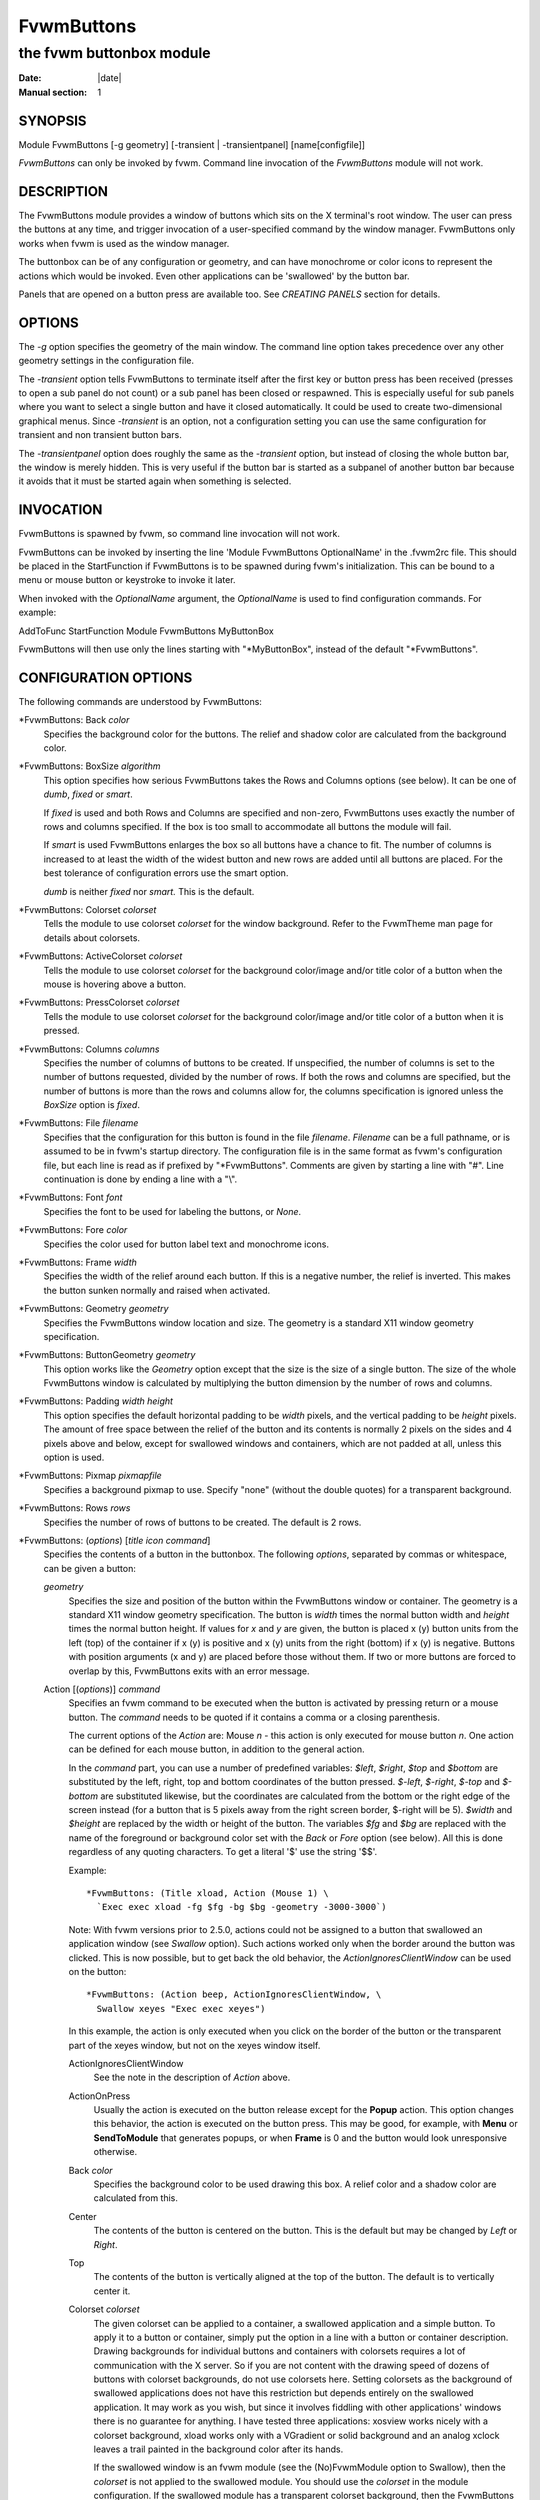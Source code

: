 ========================================================================
FvwmButtons
========================================================================

------------------------------------------------------------------------
the fvwm buttonbox module
------------------------------------------------------------------------

:Date: |date|
:Manual section: 1

SYNOPSIS
---------

Module FvwmButtons [-g geometry] [-transient \| -transientpanel]
[name[configfile]]

*FvwmButtons* can only be invoked by fvwm. Command line invocation of
the *FvwmButtons* module will not work.

DESCRIPTION
------------

The FvwmButtons module provides a window of buttons which sits on the X
terminal\'s root window. The user can press the buttons at any time, and
trigger invocation of a user-specified command by the window manager.
FvwmButtons only works when fvwm is used as the window manager.

The buttonbox can be of any configuration or geometry, and can have
monochrome or color icons to represent the actions which would be
invoked. Even other applications can be \'swallowed\' by the button bar.

Panels that are opened on a button press are available too. See
*CREATING PANELS* section for details.

OPTIONS
---------------

The *-g* option specifies the geometry of the main window. The command
line option takes precedence over any other geometry settings in the
configuration file.

The *-transient* option tells FvwmButtons to terminate itself after the
first key or button press has been received (presses to open a sub panel
do not count) or a sub panel has been closed or respawned. This is
especially useful for sub panels where you want to select a single
button and have it closed automatically. It could be used to create
two-dimensional graphical menus. Since *-transient* is an option, not a
configuration setting you can use the same configuration for transient
and non transient button bars.

The *-transientpanel* option does roughly the same as the *-transient*
option, but instead of closing the whole button bar, the window is
merely hidden. This is very useful if the button bar is started as a
subpanel of another button bar because it avoids that it must be started
again when something is selected.

INVOCATION
----------

FvwmButtons is spawned by fvwm, so command line invocation will not
work.

FvwmButtons can be invoked by inserting the line \'Module FvwmButtons
OptionalName\' in the .fvwm2rc file. This should be placed in the
StartFunction if FvwmButtons is to be spawned during fvwm\'s
initialization. This can be bound to a menu or mouse button or keystroke
to invoke it later.

When invoked with the *OptionalName* argument, the *OptionalName* is
used to find configuration commands. For example:

AddToFunc StartFunction Module FvwmButtons MyButtonBox

FvwmButtons will then use only the lines starting with "\*MyButtonBox",
instead of the default "\*FvwmButtons".

CONFIGURATION OPTIONS
---------------------

The following commands are understood by FvwmButtons:

\*FvwmButtons: Back *color*
    Specifies the background color for the buttons. The relief and shadow
    color are calculated from the background color.

\*FvwmButtons: BoxSize *algorithm*
    This option specifies how serious FvwmButtons takes the Rows and Columns
    options (see below). It can be one of *dumb*, *fixed* or *smart*.

    If *fixed* is used and both Rows and Columns are specified and non-zero,
    FvwmButtons uses exactly the number of rows and columns specified. If
    the box is too small to accommodate all buttons the module will fail.

    If *smart* is used FvwmButtons enlarges the box so all buttons have a
    chance to fit. The number of columns is increased to at least the width
    of the widest button and new rows are added until all buttons are
    placed. For the best tolerance of configuration errors use the smart
    option.

    *dumb* is neither *fixed* nor *smart.* This is the default.

\*FvwmButtons: Colorset *colorset*
    Tells the module to use colorset *colorset* for the window background.
    Refer to the FvwmTheme man page for details about colorsets.

\*FvwmButtons: ActiveColorset *colorset*
    Tells the module to use colorset *colorset* for the background
    color/image and/or title color of a button when the mouse is hovering
    above a button.

\*FvwmButtons: PressColorset *colorset*
    Tells the module to use colorset *colorset* for the background
    color/image and/or title color of a button when it is pressed.

\*FvwmButtons: Columns *columns*
    Specifies the number of columns of buttons to be created. If
    unspecified, the number of columns is set to the number of buttons
    requested, divided by the number of rows. If both the rows and columns
    are specified, but the number of buttons is more than the rows and
    columns allow for, the columns specification is ignored unless the
    *BoxSize* option is *fixed*.

\*FvwmButtons: File *filename*
    Specifies that the configuration for this button is found in the file
    *filename*. *Filename* can be a full pathname, or is assumed to be in
    fvwm\'s startup directory. The configuration file is in the same format
    as fvwm\'s configuration file, but each line is read as if prefixed by
    "\*FvwmButtons". Comments are given by starting a line with "#". Line
    continuation is done by ending a line with a "\\".

\*FvwmButtons: Font *font*
    Specifies the font to be used for labeling the buttons, or *None*.

\*FvwmButtons: Fore *color*
    Specifies the color used for button label text and monochrome icons.

\*FvwmButtons: Frame *width*
    Specifies the width of the relief around each button. If this is a
    negative number, the relief is inverted. This makes the button sunken
    normally and raised when activated.

\*FvwmButtons: Geometry *geometry*
    Specifies the FvwmButtons window location and size. The geometry is a
    standard X11 window geometry specification.

\*FvwmButtons: ButtonGeometry *geometry*
    This option works like the *Geometry* option except that the size is the
    size of a single button. The size of the whole FvwmButtons window is
    calculated by multiplying the button dimension by the number of rows and
    columns.

\*FvwmButtons: Padding *width height*
    This option specifies the default horizontal padding to be *width*
    pixels, and the vertical padding to be *height* pixels. The amount of
    free space between the relief of the button and its contents is normally
    2 pixels on the sides and 4 pixels above and below, except for swallowed
    windows and containers, which are not padded at all, unless this option
    is used.

\*FvwmButtons: Pixmap *pixmapfile*
    Specifies a background pixmap to use. Specify "none" (without the double
    quotes) for a transparent background.

\*FvwmButtons: Rows *rows*
    Specifies the number of rows of buttons to be created. The default is 2
    rows.

\*FvwmButtons: (*options*) [*title icon command*]
    Specifies the contents of a button in the buttonbox. The following
    *options*, separated by commas or whitespace, can be given a button:
    
    *geometry*
        Specifies the size and position of the button within the FvwmButtons
        window or container. The geometry is a standard X11 window geometry
        specification. The button is *width* times the normal button width and
        *height* times the normal button height. If values for *x* and *y* are
        given, the button is placed x (y) button units from the left (top) of
        the container if x (y) is positive and x (y) units from the right
        (bottom) if x (y) is negative. Buttons with position arguments (x and y)
        are placed before those without them. If two or more buttons are forced
        to overlap by this, FvwmButtons exits with an error message.

    Action [(*options*)] *command*
        Specifies an fvwm command to be executed when the button is activated by
        pressing return or a mouse button. The *command* needs to be quoted if
        it contains a comma or a closing parenthesis.

        The current options of the *Action* are: Mouse *n* - this action is only
        executed for mouse button *n*. One action can be defined for each mouse
        button, in addition to the general action.

        In the *command* part, you can use a number of predefined variables:
        *$left*, *$right*, *$top* and *$bottom* are substituted by the left,
        right, top and bottom coordinates of the button pressed. *$-left*,
        *$-right*, *$-top* and *$-bottom* are substituted likewise, but the
        coordinates are calculated from the bottom or the right edge of the
        screen instead (for a button that is 5 pixels away from the right screen
        border, $-right will be 5). *$width* and *$height* are replaced by the
        width or height of the button. The variables *$fg* and *$bg* are
        replaced with the name of the foreground or background color set with
        the *Back* or *Fore* option (see below). All this is done regardless of
        any quoting characters. To get a literal \'$\' use the string \'$$\'.

        Example:
        
        ::
        
           *FvwmButtons: (Title xload, Action (Mouse 1) \
             `Exec exec xload -fg $fg -bg $bg -geometry -3000-3000`)

        Note: With fvwm versions prior to 2.5.0, actions could not be assigned
        to a button that swallowed an application window (see *Swallow* option).
        Such actions worked only when the border around the button was clicked.
        This is now possible, but to get back the old behavior, the
        *ActionIgnoresClientWindow* can be used on the button:
        
        ::
        
            *FvwmButtons: (Action beep, ActionIgnoresClientWindow, \
              Swallow xeyes "Exec exec xeyes")

        In this example, the action is only executed when you click on the
        border of the button or the transparent part of the xeyes window, but
        not on the xeyes window itself.

        ActionIgnoresClientWindow
            See the note in the description of *Action* above.

        ActionOnPress
            Usually the action is executed on the button release except for the
            **Popup** action. This option changes this behavior, the action is
            executed on the button press. This may be good, for example, with
            **Menu** or **SendToModule** that generates popups, or when **Frame** is
            0 and the button would look unresponsive otherwise.

        Back *color*
            Specifies the background color to be used drawing this box. A relief
            color and a shadow color are calculated from this.

        Center
            The contents of the button is centered on the button. This is the
            default but may be changed by *Left* or *Right*.

        Top
            The contents of the button is vertically aligned at the top of the
            button. The default is to vertically center it.


        Colorset *colorset*
            The given colorset can be applied to a container, a swallowed
            application and a simple button. To apply it to a button or container,
            simply put the option in a line with a button or container description.
            Drawing backgrounds for individual buttons and containers with colorsets
            requires a lot of communication with the X server. So if you are not
            content with the drawing speed of dozens of buttons with colorset
            backgrounds, do not use colorsets here. Setting colorsets as the
            background of swallowed applications does not have this restriction but
            depends entirely on the swallowed application. It may work as you wish,
            but since it involves fiddling with other applications\' windows there is
            no guarantee for anything. I have tested three applications: xosview
            works nicely with a colorset background, xload works only with a
            VGradient or solid background and an analog xclock leaves a trail
            painted in the background color after its hands.

            If the swallowed window is an fvwm module (see the (No)FvwmModule option
            to Swallow), then the *colorset* is not applied to the swallowed module.
            You should use the *colorset* in the module configuration. If the
            swallowed module has a transparent colorset background, then the
            FvwmButtons background (and not the button colorset) is seen by
            transparency of the background of the swallowed module. Refer to the man
            page of the FvwmTheme module for details about colorsets.

        ActiveColorset *colorset*
            Use colorset *colorset* for the background color/image and/or title
            color of the button when the mouse is hovering above it.

        PressColorset *colorset*
            Use colorset *colorset* for the background color/image and/or title
            color of the button when it is pressed.

        Container [(*options*)]
            Specifies that this button will contain a miniature buttonbox,
            equivalent to swallowing another FvwmButtons module. The options are the
            same as can be given for a single button, but they affect all the
            contained buttons. Options available for this use are *Back, Font, Fore,
            Frame* and *Padding*. Flags for Title and Swallow options can be set
            with *Title(flags)* and *Swallow(flags)*. You should also specify either
            "Columns *width*" or "Rows *height*", or "Rows 2" will be assumed. For
            an example, see the *Sample configuration* section.

            The container button itself (separate from the contents) can take format
            options like *Frame* and *Padding*, and commands can be bound to it.
            This means you can make a sensitive relief around a container, like
            
            ::
            
                *FvwmButtons: (2x2, Frame 5, Padding 2 2, Action Beep,\
                   Container(Frame 1))

            Typically you will want to at least give the container a size setting
            *width*\ x\ *height*.

        End
            Specifies that no more buttons are defined for the current container, 
            and further buttons will be put in the container\'s parent. This
            option should be given on a line by itself, i.e

            ::
            
                *FvwmButtons: (End)

        Font *fontname*
            Specifies that the font *fontname* is to be used for labeling this
            button.
        
        Fore *color*
            Specifies the foregound color of the title and monochrome icons in this
            button.
        
        Frame *width*
            The relief of the button will be *width* pixels wide. If *width* is
            given as a negative number, the relief is inverted. This makes the
            button sunken normally and raised when activated.
        
        Icon *filename*
            The name of an image file, containing the icon to display on the button.
            FvwmButtons searches through the path specified in the fvwm ImagePath
            configuration item to find the icon file.
        
        ActiveIcon *filename*
            The name of an image file, containing an alternative icon to display on
            the button when the mouse is hovering above the button. If no ActiveIcon
            is specified, the image specified by Icon is displayed (if there is
            one).
        
        PressIcon *filename*
            The name of an image file, containing an alternative icon to display on
            the button when the button is pressed. If no PressIcon is specified, the
            image specified by Icon is displayed (if there is one).
        
        Id *id*
            The id to be used to identify this button. The first character of the 
            id should be alphabetic. See also the "DYNAMICAL ACTIONS" section.
        
        Left
            The contents of the button are aligned to the left. The default
            is to center the contents on the button.
        
        NoSize
            This option specifies that this button will not be considered
            at all when making the initial calculations of button sizes.     
            Useful for the odd button that gets just a couple of pixels too large  
            to keep in line, and therefor blows up your whole buttonbox.        
            "NoSize" is equivalent to "Size 0 0".       
        
        Padding *width height*
            The amount of free space between the relief of the button and its
            contents is normally 2 pixels to the sides and 4 pixels above and below,
            except for swallowed windows and containers, which are by default not
            padded at all. This option sets the horizontal padding to *width* and
            the vertical padding to *height*.
        
        Panel [ (*options*) ] *hangon command*
            Panels can be swallowed exactly like windows are swallowed by buttons
            with the *Swallow* command below, but they are not displayed within the
            button. Instead they are hidden until the user presses the panel\'s
            button. Then the panel (the window of the swallowed application) opens
            with a sliding animation. The *options* can be any of the *flags*
            described for the Swallow command. In addition a direction \'left\',
            \'right\', \'up\' or \'down\' can be used to specify the sliding direction.
        
            The *steps animation-steps* option defines the number of animation
            steps.
        
            The *delay ms* option sets the delay between the steps of the animation
            in milliseconds. Use zero for no delay. The maximum delay is 10 seconds
            (10000). It doesn\'t make any sense to use the delay option unless you
            also use the smooth option.
        
            The *smooth* option causes the panel to redraw between the steps of the
            animation. The sliding animation may be smoother this way, it depends on
            the application, and display speed. The application may appear to grow
            instead of sliding out. The animation may be slower.
        
            The *Hints* option causes FvwmButtons to use the applications size hints
            to calculate the size of the animation steps. *Hints* is the default. If
            the number of steps is not what you want, try using *NoHints.*
        
            The *noborder* option tells FvwmButtons to ignore the borders of the
            window when calculating positions for the animation (equivalent to set
            noplr and noptb in the position option).
        
            With the *indicator* option set, FvwmButtons will draw a small triangle
            in the button that will open a panel. The triangle points in the
            direction where the panel will pop up. The *indicator* keyword may be
            followed by a positive integer that specifies the maximum width and
            height of the indicator. Without this size FvwmButtons will make the
            indicator fit the button. You will probably want to use the *Padding*
            option to leave a few pixels between the indicator and the frame of the
            button.
        
            The *position* option allows one to place the panel. The syntax is:
            
            | 
            
                position [*context-window*] [*pos*] [*x y*] [*border-opts*]
            
            The argument *context-window* can be one of: Button, Module or Root. The
            *context-window* is the window from which panel percentage offsets are
            calculated. Button specifies the panel\'s button, Module specifies
            FvwmButtons itself, and Root specifies a virtual screen. The
            context-window together with the sliding direction define a line segment
            which is one of the borders of the context-window: the
            top/bottom/left/right border for sliding up/down/left/right.
        
            The *pos* argument can be one of: center, left or right (for sliding up
            or a down) or top or bottom (for sliding left or right). It defines the
            vertical (sliding up and down) or the horizontal (sliding left and
            right) position of the Panel on the line segment. For example, for a
            sliding up if you use a left pos, then the left borders of the panel and
            of the context-window will be aligned.
        
            The offset values *x* and *y* specify how far the panel is moved from
            it\'s default position. By default, the numeric value given is
            interpreted as a percentage of the context window\'s width (height). A
            trailing "p" changes the interpretation to mean "pixels". All offset
            calculations are relative to the buttons location, even when using a
            root context.
        
            The *border-opts* are: mlr, mtb, noplr and noptb. They define which
            border widths are taken in account. By default, the borders of
            FvwmButtons are not taken in account. mlr reverses this default for the
            left and the right border and mtb reverses this default for the top and
            the bottom border. Conversely, by default the borders of the Panel are
            taken in account. noplr reverses this default for the left and the right
            border and noptb reverses this default for the top and the bottom
            border.
        
            The defaults are sliding up with a delay of five milliseconds and twelve
            animation steps. To post the panel without any animation, set the number
            of steps to zero. The default position is \'Button center\'.
        
            Please refer to the *CREATING PANELS* section for further information on
            panels.
        
            Example:
                
            ::
                
                # To include the panel in a button
                *FvwmButtons: (Panel(down, delay 0, steps 16) \
                SubPanel "Module FvwmButtons SubPanel")
                
                # To define the panel as an instance of
                # FvwmButtons with a different name:
                *SubPanel: (Icon my\_lock.xpm, Action Exec xlock)
                *SubPanel: (Icon my\_move.xpm, Action Move)
                ...
        
        Right
            The contents of the button are aligned to the right. The default
            is to center the contents on the button.
        
        Size *width height*
            Specifies that the contents of this button require *width* by *height*
            pixels, regardless of what size FvwmButtons calculates from the icon and
            the title. A button bar with only swallowed windows will not get very
            large without this option specified, as FvwmButtons does not consider
            sizes for swallowing buttons. Note that this option gives the minimum
            space assured; other buttons might require the buttonbox to use larger
            sizes.
        
        Swallow [(*flags*)] *hangon command*
            Causes FvwmButtons to execute *command*, and when a window with a name,
            class or resource matching *hangon* appears, it is captured and
            swallowed into this button. The *hangon* string may contain wildcard
            characters (\'\*\') that match any substring. Swallow replaces the
            variables *$fg* and *$bg* as described above for the *Action* option
            (but if you use the UseOld and NoClose options the application is not be
            restarted when FvwmButtons is restarted and thus does not get the new
            colors - if you changed them). An example:
            
            ::
            
                *FvwmButtons: (Swallow XClock 'Exec xclock -geometry -3000-3000 &')
        
            takes the first window whose name, class, or resource is "XClock" and
            displays it in the button. If no matching window is found, the "Exec"
            command creates one. The argument "-geometry -3000-3000" is used so that
            the window is first drawn out of sight before its swallowed into
            FvwmButtons.
        
            Modules can be swallowed by specifying the module instead of \'Exec
            whatever\', like:
        
            ::
            
                *FvwmButtons: (Swallow "FvwmPager" "FvwmPager 0 0")
        
            The flags that can be given to swallow are:
        
            NoClose / Close
                Specifies whether the swallowed program in this button
                will be un-swallowed or closed when FvwmButtons exits cleanly. "NoClose"
                can be combined with "UseOld" to have windows survive a restart of the
                window manager. The default setting is "Close".
            
            NoHints / Hints
                Specifies whether hints from the swallowed program in
                this button will be ignored or not, useful in forcing a window to resize
                itself to fit its button. The default value is "Hints".
            
            NoKill / Kill
                Specifies whether the swallowed program will be closed
                by killing it or by sending a message to it. This can be useful in
                ending programs that doesn\'t accept window manager protocol. The default
                value is "NoKill". This has no effect if "NoClose" is specified.
            
            NoRespawn / Respawn / SwallowNew
                Specifies whether the swallowed
                program is to be respawned (restarted) if it dies. If "Respawn" is
                specified, the program is respawned using the original *command*. Use
                this option with care, the program might have a legitimate reason to
                die. If "SwallowNew" is given, the program is not respawned, but if a
                new window with the specified name appears, it is swallowed.
            
            NoOld / UseOld
                Specifies whether the button will try to swallow an
                existing window matching the *hangon* name before spawning one itself
                with *command*. The *hangon* string may contain wildcard characters
                (\'\*\') that match any substring.The default value is "NoOld". "UseOld"
                can be combined with "NoKill" to have windows survive a restart of the
                window manager. If you want FvwmButtons to swallow an old window, and
                not spawn one itself if failing, let the *command* be "Nop":
            
                ::
                
                    *FvwmButtons: (Swallow (UseOld) "Console" Nop)
            
                If you want to be able to start it yourself, combine it with an action:
            
                ::
                
                    *FvwmButtons: (Swallow (UseOld) "Console" Nop, \
                    Action 'Exec "Console" console &')
            
            NoTitle / UseTitle
                Specifies whether the title of the button will be
                taken from the swallowed window\'s title or not. If "UseTitle" is given,
                the title on the button changes dynamically to reflect the window name.
                The default is "NoTitle".
            
            NoFvwmModule / FvwmModule
                By default, FvwmButtons treats the swallowed
                window as an fvwm module window if the 4 first letters of the *command*
                is "Fvwm" or the 6 first letters of the *command* is "Module".
                NoFvwmModule and FvwmModule override this logic.
            
        Title [(*options*)] *name*
            Specifies the title to be written on the button. Whitespace can be
            included in the title by quoting it. If a title at any time is too long
            for its buttons, characters are chopped of one at a time until it fits.
            If *justify* is "Right", the head is removed, otherwise its tail is
            removed. These *options* can be given to Title:
        
            Center
                The title is centered horizontally. This is the default.
        
            Left
                The title is justified to the left side.
        
            Right
                The title is justified to the right side.
        
            Side
                Causes the title to appear on the right hand side of any icon or
                swallowed window, instead of below which is the default. If you use
                small icons, and combine this with the "Left" or "Right" option, you can
                get a look similar to fvwm\'s menus.
        
        ActiveTitle *name*
            Specifies the title to be written on the button when the mouse is
            hovering above the button. If no ActiveTitle is specified, the text
            specified by Title is displayed (if there is any).
        
        PressTitle *name*
            Specifies the title to be written on the button when the button is
            pressed. If no PressTitle is specified, the text specified by Title is
            displayed (if there is any).
        
        Legacy fields [*title icon command*]
            These fields are kept for compatibility with previous versions of
            FvwmButtons, and their use is discouraged. The *title* field is similar
            to the option Title *name*. If the title field is "-", no title is
            displayed. The *icon* field is similar to the option Icon *filename*. If
            the icon field is "-" no icon is displayed. The *command* field is
            similar to the option Action *command* or alternatively Swallow
            "*hangon*" *command*.
        
        The *command*
            Any fvwm command is recognized by FvwmButtons. See fvwm(1) for more
            information.
        
            The Exec command has a small extension when used in Actions, its syntax
            is:
        
            ::
            
                Exec ["hangon"] command
        
            Example:
        
            ::
        
                *FvwmButtons: (Action Exec "xload" xload)
        
            The hangon string must be enclosed in double quotes. When FvwmButtons
            finds such an Exec command, the button remains pushed in until a window
            whose name, class or resource matches the quoted portion of the command
            is encountered. This is intended to provide visual feedback to the user
            that the action he has requested will be performed. The hangon string
            may contain wildcard characters (\'\*\') that match any substring. If the
            quoted portion contains no characters, then the button will pop out
            immediately. Note that users can continue pressing the button, and
            re-executing the command, even when it looks pressed in.
        
        Quoting
            Any string which contains whitespace must be quoted. Contrary to earlier
            versions commands no longer need to be quoted. In this case any quoting
            character will be passed on to the application untouched. Only commas
            \',\' and closing parentheses \')\' have to be quoted inside a command.
            Quoting can be done with any of the three quotation characters; single
            quote:
        
            ::
            
                'This is a "quote"',
        
            double quote:
        
            ::
            
                "It's another 'quote'",
        
            and back quote:
        
            ::
            
                'This is a strange quote'.
        
            The back quoting is unusual but used on purpose, if you use a
            preprocessor like FvwmCpp and want it to get into your commands, like
            this:
        
            ::
            
                #define BG gray60
                *FvwmButtons: (Swallow "xload" 'Exec xload -bg BG &')
        
            Any single character can be quoted with a preceding backslash \'\\\'.
        
CREATING PANELS
----------------

Former versions of FvwmButtons (fvwm 2.0.46 to 2.3.6) had a different
way of handling panels. You can not use your old panel configuration
with the new panel feature. Read "CONVERTING OLD PANEL CONFIGURATIONS"
for more information.

**HOW TO CREATE NEW PANELS**
    Any program that can be launched from within fvwm and that has a
    window can be used as a panel. A terminal window could be your panel,
    or some application like xload or xosview or another fvwm module,
    including FvwmButtons itself. All you need to know is how to start
    your application from fvwm.

    The button that invokes the panel is as easily configured as any other
    button. Essentially you need nothing more than the *Panel* option:

    ::

        *FvwmButtons: (Panel my_first_panel \
          "Module FvwmButtons -g -30000-30000 my_first_panel")
        *FvwmButtons: (Panel my_second\_panel \
          "Exec exec xterm -g -30000-30000 -n my_second_panel")

    This works like the *Swallow* option. The difference is that the
    application is not put into the button when it starts up but instead
    hidden from view. When you press the button for the panel the window
    slides into view. The \'-g -30000-30000\' option tells the application
    that it should be created somewhere very far to the top and left of your
    visible screen. Otherwise you would see it flashing for a moment when
    FvwmButtons starts up. Some applications do not work well with this kind
    of syntax so you may have to live with the short flashing of the window.
    If you want to make a panel from another instance of FvwmButtons you can
    do so, but you must give it a different name (\'my\_first\_panel\' in
    above example). If you run FvwmButtons under the same name, new panels
    are created recursively until your system runs out of resources and
    FvwmButtons crashes! To configure a second button bar with a different
    name, simply put \'\*new\_name\' in place of \'\*FvwmButtons\' in your
    configuration file. If you are not familiar with the *Swallow* option or
    if you want to learn more about how \'swallowing\' panels works, refer to
    the description of the *Swallow* option.

    Now that your panel basically works you will want to tune it a bit. You
    may not want a window title on the panel. To disable the title use the
    fvwm *Style* command. If your button bar is \'sticky\' you may want to
    make the panel sticky too. And probably the panel window should have no
    icon in case it is iconified.
    
    ::

        Style name_of_panel_window NoTitle, Sitcky, NoIcon

    You may want your panel to stay open only until you select something in
    it. You can give FvwmButtons the *-transientpanel* option after the -g
    option in the command. FvwmPager has a similar option \'-transient\'.

    Last, but not least, you can now put an icon, a title or a small arrow
    in the button so that you can see what it is for. A title or icon can be
    specified as usual. To activate the arrow, just add \'(indicator)\' after
    the \'Panel\' keyword in the example above and the *Padding* option to
    leave a few pixels between the arrow and the border of the button. An
    optional direction in which the panel is opened can be given too:

    ::

        *FvwmButtons: (Padding 2, Panel(down, indicator) my_first_panel \
          "Module FvwmButtons -g -30000-30000 -transientpanel my_first_panel")

    There are several more options to configure how your panel works, for
    example the speed and smoothness of the sliding animation. Please refer
    to the description of the *Panel* option for further details.

**CONVERTING OLD PANEL CONFIGURATIONS**
    This section describes how to convert a pretty old syntax used in
    2.2.x versions. You may skip it if your syntax is more recent.

    With the old panel feature you first had one or more lines defining
    panels in your main FvwmButtons configuration:

    ::

        ...
        *FvwmButtons(Title WinOps, Panel WinOps)
        *FvwmButtons(Title Tools , Panel Tools)
        ...

    After the last configuration line for the main panel the configuration
    of the first panel followed, introduced with a line beginning with
    \*FvwmButtonsPanel:

    ::

        *FvwmButtonsPanel   WinOps
        *FvwmButtonsBack    bisque2
        ...

        *FvwmButtonsPanel   Tools
        *FvwmButtonsBack    bisque2
        ...

    And perhaps you had style commands for you panels:

    ::

        Style FvwmButtonsPanel Title, NoHandles, BorderWidth 0
        Style FvwmButtonsPanel NoButton 2, NoButton 4, Sticky

    The new configuration looks much the same, but now the configuration of
    the main panel is independent of the configuration of the sub panels.
    The lines invoking the panels use the same syntax as the Swallow option,
    so you simply add the name of the window to use as a panel and the
    command to execute instead of the panel name. Note that you give the new
    instance of FvwmButtons a different name.

    ::

        *FvwmButtons: (Title WinOps, Panel WinOps \
          "Module FvwmButtons WinOps")
        *FvwmButtons: (Title Tools , Panel Tools \
          "Module FvwmButtons Tools")

    If you used something like \'Panel-d\' you now have to use \'Panel(down)\'
    instead. To make the new panel vanish as soon as a button was selected
    start FvwmButtons with the \'-transientpanel\' option:

    ::

        *FvwmButtons: (Title Tools , Panel(down) Tools \
          "Module FvwmButtons -transientpanel Tools")

    The rest of the configuration is very easy to change. Delete the lines
    \'\*FvwmButtonsPanel <name>\' and add <name> to all of the following
    configuration lines for the panel instead. Use the same name in your
    Style commands:

    ::

        *WinOps: Back bisque2
        ...
        *Tools: Back bisque2
        ...
        Style "WinOps" Title, NoHandles, BorderWidth 0
        Style "WinOps" NoButton 2, NoButton 4, Sticky
        Style "Tools" Title, NoHandles, BorderWidth 0
        Style "Tools" NoButton 2, NoButton 4, Sticky

    That\'s it. The new panels are much more flexible. Please refer to other
    parts of this documentation for details.

**WHY WAS THE PANEL FEATURE REWRITTEN?**
    There are several reasons. The most important one is that the program
    code implementing the panels was very disruptive and caused a lot of
    problems. At the same time it made writing new features for
    FvwmButtons difficult at best. The second reason is that most users
    were simply unable to make it work - it was way too complicated. Even
    I (the author of the new code) had to spend several hours before I got
    it working the first time. The third reason is that the new panels are
    more versatile. Any application can be a panel in FvwmButtons, not
    just other instances of FvwmButtons itself. So I sincerely hope that
    nobody is angry about the change. Yes - you have to change your
    configuration, but the new feature is much easier to configure,
    especially if you already know how the Swallow option works.

ARRANGEMENT ALGORITHM
----------------------

FvwmButtons tries to arrange its buttons as best it can, by using
recursively, on each container including the buttonbox itself, the
following algorithm.

Getting the size right
    First it calculates the number of button unit areas it will need, by
    adding the width times the height in buttons of each button. Containers
    are for the moment considered a normal button. Then it considers the
    given *rows* and *columns* arguments. If the number of rows is given, it
    will calculate how many columns are needed, and stick to that, unless
    *columns* is larger, in which case you will get some empty space at the
    bottom of the buttonbox. If the number of columns is given, it
    calculates how many rows it needs to fit all the buttons. If neither is
    given, it assumes you want two rows, and finds the number of columns
    from that. If the BoxSize option is set to *smart* at least the
    height/width of the tallest/widest button is used while the *fixed*
    value prevents the box from getting resized if both *rows* and *columns*
    have been set to non-zero.

Shuffling buttons
    Now it has a large enough area to place the buttons in, all that is left
    is to place them right. There are two kinds of buttons: fixed and
    floating buttons. A fixed button is forced to a specific slot in the
    button box by a x/y geometry argument. All other buttons are considered
    floating. Fixed buttons are placed first. Should a fixed button overlap
    another one or shall be place outside the buttons window, FvwmButtons
    exits with an error message. After that the floating buttons are placed.
    The algorithm tries to place the buttons in a left to right, top to
    bottom western fashion. If a button fits at the suggested position it is
    placed there, if not the current slot stays empty and the slot to the
    right will be considered. After the button has been placed, the next
    button is tried to be placed in the next slot and so on until all
    buttons are placed. Additional rows are added below the bottom line of
    buttons until all buttons are placed if necessary if the BoxSize option
    *smart* is used.

Containers
    Containers are arranged by the same algorithm, in fact they are shuffled
    recursively as the algorithm finds them.

Clarifying example
    An example might be useful here: Suppose you have 6 buttons, all unit
    sized except number two, which is 2x2. This makes for 5 times 1 plus 1
    times 4 equals 9 unit buttons total area. Assume you have requested 3
    columns.

        ::
        
            1) +---+---+---+   2) +---+---+---+   3) +---+---+---+
               | 1 |       |      | 1 |       |      | 1 |       |
               +---+       +      +---+   2   +      +---+   2   +
               |           |      |   |       |      | 3 |       |
               +           +      +   +---+---+      +---+---+---+
               |           |      |           |      |   |   |   |
               +-----------+      +---+-------+      +---+---+---+
          
            4) +---+---+---+   5) +---+-------+   6) +---+-------+
               | 1 |       |      | 1 |       |      | 1 |       |
               +---+   2   +      +---+   2   |      +---+   2   |
               | 3 |       |      | 3 |       |      | 3 |       |
               +---+---+---+      +---+---+---+      +---+-------+
               | 4 |       |      | 4 | 5 |   |      | 4 | 5 | 6 |
               +---+---+---+      +---+---+---+      +---+---+---+

What size will the buttons be?
    When FvwmButtons has read the icons and fonts that are required by its
    configuration, it can find out which size is needed for every
    non-swallowing button. The unit button size of a container is set to be
    large enough to hold the largest button in it without squeezing it.
    Swallowed windows are simply expected to be comfortable with the button
    size they get from this scheme. If a particular configuration requires
    more space for a swallowed window, it can be set in that button\'s
    configuration line using the option "Size *width height*". This will
    tell FvwmButtons to give this button at least *width* by *height* pixels
    inside the relief and padding.

DYNAMICAL ACTIONS
-----------------

A running FvwmButtons instance may receive some commands at run time.
This is achived using the fvwm command

::

    SendToModule FvwmButtons-Alias <action> <params>

Supported actions:

ChangeButton *button\_id* options
    can be used to change the title or icon of a button at run time.
    *button\_id* is the id of the button to change as specified using the
    **Id** button option. It may also be a number, in this case the button
    with the given number is assumed. And finally, *button\_id* may be in
    the form +x+y, where x and y are a column number and a row number of the
    button to be changed. It is possible to specify multiple option pairs
    (name with value) by delimiting them using comma. Currently options
    include **Title**, **ActiveTitle**, **PressTitle**, **Colorset**,
    **Icon**, **ActiveIcon** and **PressIcon**. These options work like the
    configuration options of the same name.

ExpandButtonVars *button\_id* command
    replaces variables present in the *command* exactly like in the
    **Action** button option and then sends the command back to fvwm.
    *button\_id* has the same syntax as described in **ChangeButton** above.

PressButton *button\_id* [*mouse\_button*]
    simulates a mouse click on a button. *button\_id* is the id of the
    button to press as specified using the **Id** button option and
    *mouse\_button* is the number of mouse button used to click on the
    button e.g "1" for the left mouse button etc. Quotes around the number
    are not necessary. If *mouse\_button* option is omitted, mouse button 1
    is assumed. This command behaves exactly as if the mouse button was
    pressed and released on the button on in question.

Silent
    This prefix may be specified before other actions. It disables all 
    possible error and warning messages.

Example:

::

    *FvwmButtons: (Id note1, Title "13:30 - Dinner", Icon clock1.xpm)

    SendToModule FvwmButtons Silent \
    ChangeButton note1 Icon clock2.xpm, Title "18:00 - Go Home"

SAMPLE CONFIGURATION
---------------------

The following are excerpts from a .fvwm2rc file which describe
FvwmButtons initialization commands:

    ::

        ##########################################################
        # Load any modules which should be started during fvwm
        # initialization

        # Make sure FvwmButtons is always there.
        AddToFunc StartFunction "I" Module FvwmButtons

        # Make it titlebar-less, sticky, and give it an icon
        Style "FvwmButtons" Icon toolbox.xpm, NoTitle, Sticky

        # Make the menu/panel look like CDE
        Style "WinOps" Title, NoHandles, BorderWidth 0
        Style "WinOps" NoButton 2, NoButton 4, Sticky
        Style "Tools" Title, NoHandles, BorderWidth 0
        Style "Tools" NoButton 2, NoButton 4, Sticky

        ##########################################################
        DestroyModuleConfig FvwmButtons: *
        *FvwmButtons: Fore      Black
        *FvwmButtons: Back      rgb:90/80/90
        *FvwmButtons: Geometry  -135-5
        *FvwmButtons: Rows      1
        *FvwmButtons: BoxSize   smart
        *FvwmButtons: Font      -*-helvetica-medium-r-*-*-12-*
        *FvwmButtons: Padding   2 2

        *FvwmButtons: (Title WinOps, Panel WinOps \
            "Module FvwmButtons -transientpanel WinOps")
        *FvwmButtons: (Title Tools, Panel Tools \
            "Module FvwmButtons -transientpanel Tools")

        *FvwmButtons: (Title Resize, Icon resize.xpm,  Action Resize)
        *FvwmButtons: (Title Move,   Icon arrows2.xpm, Action Move )
        *FvwmButtons: (Title Lower,  Icon Down,        Action Lower )
        *FvwmButtons: (Title Raise,  Icon Up,          Action Raise )
        *FvwmButtons: (Title Kill,   Icon bomb.xpm,    Action Destroy)

        *FvwmButtons: (1x1,Container(Rows 3,Frame 1))
        *FvwmButtons: (Title Dopey ,Action                          \
            'Exec "big_win" xterm -T big_win -geometry 80x50 &')
        *FvwmButtons: (Title Snoopy, Font fixed, Action             \
            'Exec "small_win" xterm -T small_win &')
        *FvwmButtons: (Title Smokin')
        *FvwmButtons: (End)

        *FvwmButtons: (Title Xcalc, Icon rcalc.xpm,                 \
            Action 'Exec "Calculator" xcalc &')
        *FvwmButtons: (Title XMag, Icon magnifying_glass2.xpm,      \
            Action 'Exec "xmag" xmag &')
        *FvwmButtons: (Title Mail, Icon mail2.xpm,                  \
            Action 'Exec "xmh" xmh &')
        *FvwmButtons: (4x1, Swallow "FvwmPager" 'FvwmPager 0 3'     \
            Frame 3)

        *FvwmButtons: (Swallow(UseOld,NoKill) "xload15" 'Exec xload \
            -title xload15 -nolabel -bg rgb:90/80/90 -update 15     \
            -geometry -3000-3000 &')

The last lines are a little tricky - one spawns an FvwmPager module, and
captures it to display in a quadruple width button. is used, the Pager
will be as big as possible within the button\'s relief.

The final line is even more magic. Note the combination of *UseOld* and
*NoKill*, which will try to swallow an existing window with the name
"xload15" when starting up (if failing: starting one with the specified
command), which is un-swallowed when ending FvwmButtons. The swallowed
application is started with "-geometry -3000-3000" so that it will not
be visible until its swallowed.

The other panels are specified after the root panel:

::

    ########## PANEL WinOps
    DestroyModuleConfig WinOps: \*
    *WinOps: Back       bisque2
    *WinOps: Geometry   -3-3
    *WinOps: Columns    1

    *WinOps: (Title Resize, Icon resize.xpm,  Action Resize)
    *WinOps: (Title Move,   Icon arrows2.xpm, Action Move )
    *WinOps: (Title Lower,  Icon Down,        Action Lower )
    *WinOps: (Title Raise,  Icon Up,          Action Raise )

    ########## PANEL Tools
    DestroyModuleConfig Tools: *
    *Tools: Back        bisque2
    *Tools: Geometry    -1-1
    *Tools: Columns     1

    *Tools: (Title Kill,   Icon bomb.xpm,     Action Destroy)

The color specification *rgb:90/80/90* is actually the most correct way
of specifying independent colors in X, and should be used instead of the
older *#908090*. If the latter specification is used in your
configuration file, you should be sure to escape the hash in any of the
*command*\ s which will be executed, or fvwm will consider the rest of
the line a comment.

Note that with the x/y geometry specs you can easily build button
windows with gaps. Here is another example. You can not accomplish this
without geometry specs for the buttons:

::

    ##########################################################
    # Another example
    ##########################################################

    # Make it titlebar-less, sticky, and give it an icon
    Style "FvwmButtons" Icon toolbox.xpm, NoTitle, Sticky

    DestroyModuleConfig FvwmButtons: *
    *FvwmButtons: Font      5x7
    *FvwmButtons: Back      rgb:90/80/90
    *FvwmButtons: Fore      black
    *FvwmButtons: Frame     1
    # 9x11 pixels per button, 4x4 pixels for the frame
    *FvwmButtons: Geometry  580x59+0-0
    *FvwmButtons: Rows      5
    *FvwmButtons: Columns   64
    *FvwmButtons: BoxSize   fixed
    *FvwmButtons: Padding   1 1

    # Pop up a module menu directly above the button.
    *FvwmButtons: (9x1+3+0, Padding 0, Title "Modules",             \
        Action 'Menu Modulepopup rectangle                          \
        $widthx$height+$lleft+$top o+50 -100m')

    # first row of buttons from left to right:
    *FvwmButtons: (3x2+0+1,  Icon my_lock.xpm,      Action 'Exec xlock')
    *FvwmButtons: (3x2+3+1,  Icon my_recapture.xpm, Action Recapture)
    *FvwmButtons: (3x2+6+1,  Icon my_resize.xpm,    Action Resize)
    *FvwmButtons: (3x2+9+1,  Icon my_move.xpm,      Action Move)
    *FvwmButtons: (3x2+12+1, Icon my_fvwmconsole.xpm,               \
    Action 'Module FvwmConsole')

    # second row of buttons from left to right:
    *FvwmButtons: (3x2+0+3,  Icon my_exit.xpm,      Action QuitSave)
    *FvwmButtons: (3x2+3+3,  Icon my_restart.xpm,   Action Restart)
    *FvwmButtons: (3x2+6+3,  Icon my_kill.xpm,      Action Destroy)
    *FvwmButtons: (3x2+9+3,  Icon my_shell.xpm,     Action 'Exec rxvt')

    # big items
    *FvwmButtons: (10x5, Swallow (NoKill, NoCLose)                  \
        "FvwmPager" 'FvwmPager * * -geometry 40x40-1024-1024')
    *FvwmButtons: (6x5, Swallow "FvwmXclock" 'Exec xclock           \
        -name FvwmXclock -geometry 40x40+0-3000 -padding 1          \
        -analog -chime -bg rgb:90/80/90')
    *FvwmButtons: (13x5, Swallow (NoClose)                          \
        "FvwmIconMan" 'Module FvwmIconMan')
    *FvwmButtons: (20x5, Padding 0, Swallow "xosview"               \
        'Exec /usr/X11R6/bin/xosview -cpu -int -page -net           \
        -geometry 100x50+0-3000 -font 5x7')

BUGS
----

The action part of the Swallow option must be quoted if it contains any
whitespace character.

COPYRIGHTS
----------

The FvwmButtons program, and the concept for interfacing this module to
the Window Manager, are all original work by Robert Nation.

Copyright 1993, Robert Nation. No guarantees or warranties or anything
are provided or implied in any way whatsoever. Use this program at your
own risk. Permission to use this program for any purpose is given, as
long as the copyright is kept intact.

Further modifications and patching by Jarl Totland, copyright 1996. The
statement above still applies.

AUTHOR
------

Robert Nation. Somewhat enhanced by Jarl Totland, Jui-Hsuan Joshua Feng,
Scott Smedley.
